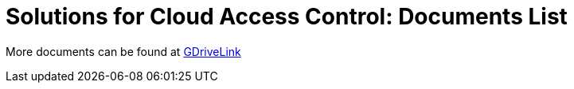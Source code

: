 = Solutions for Cloud Access Control: Documents List

More documents can be found at https://drive.google.com/drive/folders/1B3Wxpu1V1l3Zsaqi-oMd5bIHyJshkhDY?usp=share_link[GDriveLink, window=_blank]

